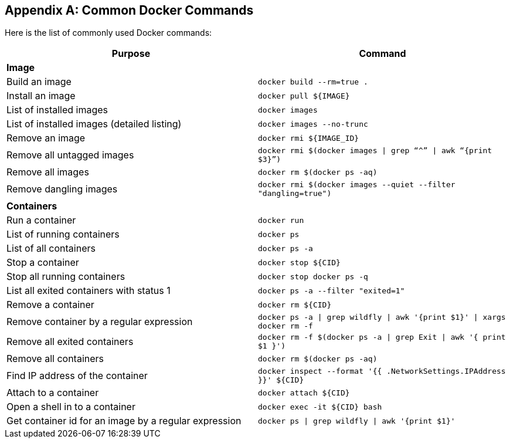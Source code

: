 [appendix]
[[Common_Docker_Commands]]
## Common Docker Commands

Here is the list of commonly used Docker commands:

[width="100%", options="header"]
|==================
| Purpose| Command
2+^s| Image
| Build an image| `docker build --rm=true .`
| Install an image | `docker pull ${IMAGE}`
| List of installed images | `docker images`
| List of installed images (detailed listing) | `docker images --no-trunc`
| Remove an image | `docker rmi ${IMAGE_ID}`
| Remove all untagged images | `docker rmi $(docker images \| grep “^” \| awk “{print $3}”)`
| Remove all images | `docker rm $(docker ps -aq)`
| Remove dangling images | `docker rmi $(docker images --quiet --filter "dangling=true")`
2+^s| Containers
| Run a container | `docker run`
| List of running containers | `docker ps`
| List of all containers | `docker ps -a`
| Stop a container | `docker stop ${CID}`
| Stop all running containers | `docker stop ``docker ps -q```
| List all exited containers with status 1 | `docker ps -a --filter "exited=1"`
| Remove a container | `docker rm ${CID}`
| Remove container by a regular expression | `docker ps -a \| grep wildfly \| awk '{print $1}' \| xargs docker rm -f`
| Remove all exited containers | `docker rm -f $(docker ps -a \| grep Exit \| awk '{ print $1 }')`
| Remove all containers | `docker rm $(docker ps -aq)`
| Find IP address of the container | `docker inspect --format '{{ .NetworkSettings.IPAddress }}' ${CID}`
| Attach to a container | `docker attach ${CID}`
| Open a shell in to a container | `docker exec -it ${CID} bash`
| Get container id for an image by a regular expression | `docker ps \| grep wildfly \| awk '{print $1}'`
|==================
